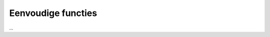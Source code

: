 .. role:: python(code)
    :language: python

.. |br| raw:: html

   <br/>

Eenvoudige functies
=======================

...

.. dropdown:: Wat leer je in dit hoofdstuk
    :open:
    :color: primary
    :icon: book

    * ...

.. uml::

   Alice -> Bob: Hi!
